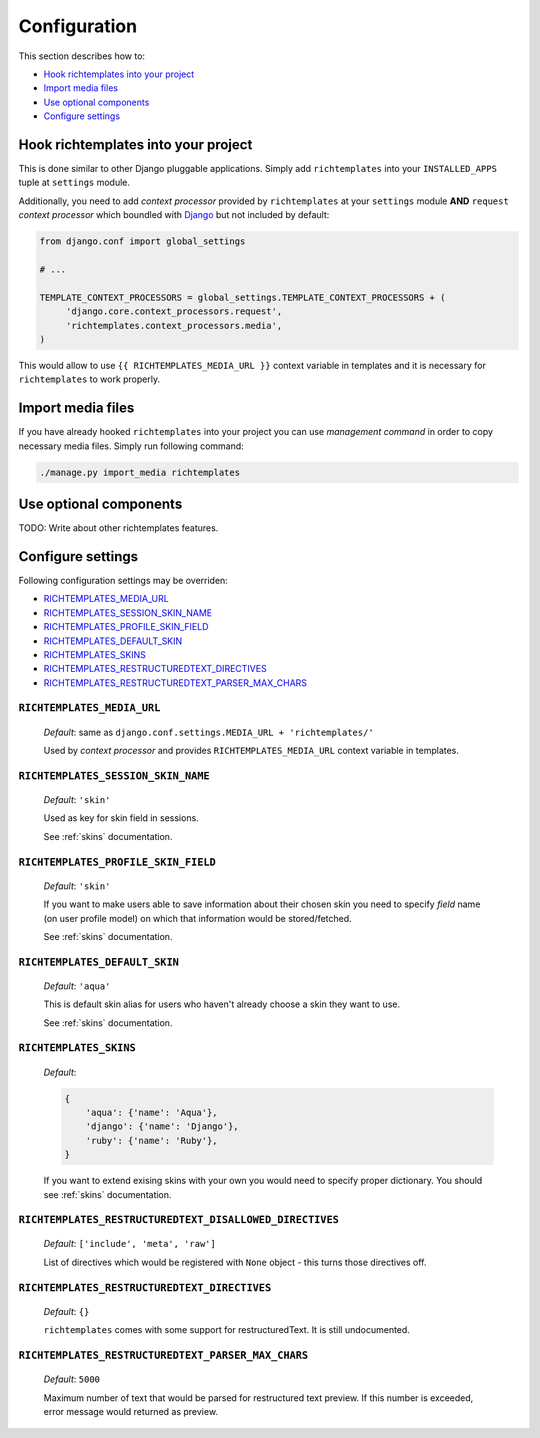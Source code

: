 .. _configuration:

=============
Configuration
=============

This section describes how to:

* `Hook richtemplates into your project`_
* `Import media files`_
* `Use optional components`_
* `Configure settings`_

Hook richtemplates into your project
====================================

This is done similar to other Django pluggable applications. Simply add
``richtemplates`` into your ``INSTALLED_APPS`` tuple at ``settings`` module.

Additionally, you need to add *context processor* provided by
``richtemplates`` at your ``settings`` module **AND** ``request`` *context
processor* which boundled with Django_ but not included by default:

.. code-block:: python

   from django.conf import global_settings
   
   # ...
   
   TEMPLATE_CONTEXT_PROCESSORS = global_settings.TEMPLATE_CONTEXT_PROCESSORS + (
        'django.core.context_processors.request',
        'richtemplates.context_processors.media',
   )

This would allow to use ``{{ RICHTEMPLATES_MEDIA_URL }}`` context variable in templates
and it is necessary for ``richtemplates`` to work properly.



Import media files
==================

If you have already hooked ``richtemplates`` into your project you can use
*management command* in order to copy necessary media files. Simply run
following command:

.. code-block:: bash

   ./manage.py import_media richtemplates

Use optional components
=======================

TODO: Write about other richtemplates features.

Configure settings
==================

Following configuration settings may be overriden:

* `RICHTEMPLATES_MEDIA_URL`_
* `RICHTEMPLATES_SESSION_SKIN_NAME`_
* `RICHTEMPLATES_PROFILE_SKIN_FIELD`_
* `RICHTEMPLATES_DEFAULT_SKIN`_
* `RICHTEMPLATES_SKINS`_
* `RICHTEMPLATES_RESTRUCTUREDTEXT_DIRECTIVES`_
* `RICHTEMPLATES_RESTRUCTUREDTEXT_PARSER_MAX_CHARS`_

.. _RICHTEMPLATES_MEDIA_URL:

``RICHTEMPLATES_MEDIA_URL``
---------------------------

    *Default*: same as ``django.conf.settings.MEDIA_URL + 'richtemplates/'``

    Used by *context processor* and provides ``RICHTEMPLATES_MEDIA_URL``
    context variable in templates.

.. _RICHTEMPLATES_SESSION_SKIN_NAME:

``RICHTEMPLATES_SESSION_SKIN_NAME``
-----------------------------------

    *Default*: ``'skin'``

    Used as key for skin field in sessions.
    
    See :ref:`skins` documentation.

.. _RICHTEMPLATES_PROFILE_SKIN_FIELD:

``RICHTEMPLATES_PROFILE_SKIN_FIELD``
------------------------------------

    *Default*: ``'skin'``

    If you want to make users able to save information about their chosen
    skin you need to specify *field* name (on user profile model) on which
    that information would be stored/fetched.
    
    See :ref:`skins` documentation.

.. _RICHTEMPLATES_DEFAULT_SKIN:

``RICHTEMPLATES_DEFAULT_SKIN``
------------------------------

    *Default*: ``'aqua'``

    This is default skin alias for users who haven't already choose a skin
    they want to use.
    
    See :ref:`skins` documentation.

.. _RICHTEMPLATES_SKINS:

``RICHTEMPLATES_SKINS``
-----------------------

    *Default*:

    .. code-block:: python

       {
           'aqua': {'name': 'Aqua'},
           'django': {'name': 'Django'},
           'ruby': {'name': 'Ruby'},
       }

    If you want to extend exising skins with your own you would need to
    specify proper dictionary. You should see :ref:`skins` documentation.


.. _RICHTEMPLATES_RESTRUCTUREDTEXT_DISALLOWED_DIRECTIVES:

``RICHTEMPLATES_RESTRUCTUREDTEXT_DISALLOWED_DIRECTIVES``
--------------------------------------------------------

    *Default*: ``['include', 'meta', 'raw']``

    List of directives which would be registered with ``None`` object - this
    turns those directives off.


.. _RICHTEMPLATES_RESTRUCTUREDTEXT_DIRECTIVES:

``RICHTEMPLATES_RESTRUCTUREDTEXT_DIRECTIVES``
---------------------------------------------

    *Default*: ``{}``

    ``richtemplates`` comes with some support for restructuredText. It is still
    undocumented.

.. _RICHTEMPLATES_RESTRUCTUREDTEXT_PARSER_MAX_CHARS:

``RICHTEMPLATES_RESTRUCTUREDTEXT_PARSER_MAX_CHARS``
---------------------------------------------------

    *Default*: ``5000``

    Maximum number of text that would be parsed for restructured text preview.
    If this number is exceeded, error message would returned as preview.


.. _Django: http://www.djangoproject.com

